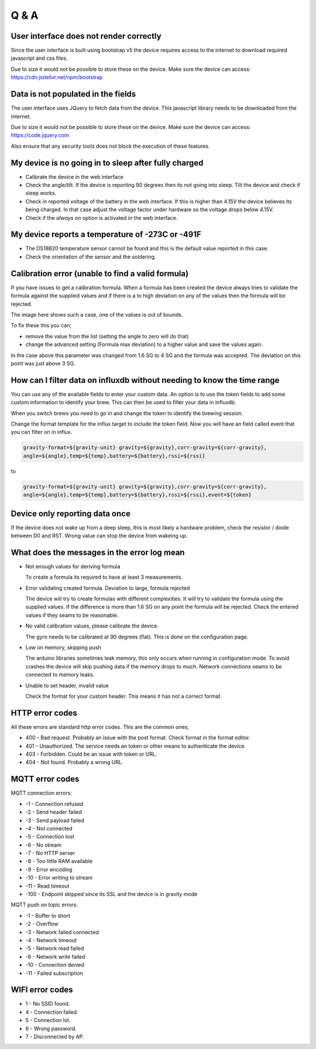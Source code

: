 Q & A
#####

User interface does not render correctly
----------------------------------------

Since the user interface is built using bootstrap v5 the device requires access to the internet 
to download required javascript and css files. 

Due to size it would not be possible to store these
on the device. Make sure the device can access: https://cdn.jsdelivr.net/npm/bootstrap

Data is not populated in the fields
------------------------------------

The user interface uses JQuery to fetch data from the device. This javascript library needs to be downloaded 
from the internet.  

Due to size it would not be possible to store these on the device. Make sure the 
device can access: https://code.jquery.com

Also ensure that any security tools does not block the execution of these features.

My device is no going in to sleep after fully charged
-----------------------------------------------------
- Calibrate the device in the web interface
- Check the angle/tilt. If the device is reporting 90 degrees then its not going into sleep. Tilt the device and check if sleep works.
- Check in reported voltage of the battery in the web interface. If this is higher than 4.15V the device believes its being charged. In that case adjust the voltage factor under hardware so the voltage drops below 4.15V.
- Check if the `always on` option is activated in the web interface.

My device reports a temperature of -273C or -491F
-------------------------------------------------
- The DS18B20 temperature sensor cannot be found and this is the default value reported in this case.
- Check the orientation of the sensor and the soldering.

Calibration error (unable to find a valid formula)
--------------------------------------------------
If you have issues to get a calibration formula. When a formula has been created the device always tries to validate the formula against the supplied values and if there is a to high deviation on any of the values then the formula will be rejected.

The image here shows such a case, one of the values is out of bounds. 

.. image:: images/qa_1.png
  :width: 500
  :alt: Calibration Error

To fix these this you can;

- remove the value from the list (setting the angle to zero will do that)
- change the advanced setting (Formula max deviation) to a higher value and save the values again. 

In the case above this parameter was changed from 1.6 SG to 4 SG and the formula was accepted. The deviation on this point was just above 3 SG. 

How can I filter data on influxdb without needing to know the time range
------------------------------------------------------------------------

You can use any of the available fields to enter your custom data. An option is to use the token fields to 
add some custom information to identify your brew. This can then be used to filter your data in influxdb.

When you switch brews you need to go in and change the token to identify the brewing session.

Change the format template for the influx target to include the token field. Now you will have an 
field called event that you can filter on in influx.

.. code-block::

  gravity-format=${gravity-unit} gravity=${gravity},corr-gravity=${corr-gravity},
  angle=${angle},temp=${temp},battery=${battery},rssi=${rssi}

to

.. code-block::

  gravity-format=${gravity-unit} gravity=${gravity},corr-gravity=${corr-gravity},
  angle=${angle},temp=${temp},battery=${battery},rssi=${rssi},event=${token}


Device only reporting data once
-------------------------------

If the device does not wake up from a deep sleep, this is most likely a hardware problem,
check the resistor / diode between D0 and RST. Wrong value can stop the device from wakeing up.


What does the messages in the error log mean
--------------------------------------------

* Not enough values for deriving formula

  To create a formula its required to have at least 3 measurements. 

* Error validating created formula. Deviation to large, formula rejected

  The device will try to create formulas with different complexities. It will try to 
  validate the formula using the supplied values. If the difference is more than 1.6 SG on any point
  the formula will be rejected. Check the entered values if they seams to be reasonable.

* No valid calibration values, please calibrate the device.

  The gyro needs to be calibrated at 90 degrees (flat). This is done on the configuration page.

* Low on memory, skipping push

  The arduino libraries sometimes leak memory, this only occurs when running in configuration mode. To avoid
  crashes the device will skip pushing data if the memory drops to much. Network connections seams to be connected
  to memory leaks. 

* Unable to set header, invalid value

  Check the format for your custom header. This means it has not a correct format.

HTTP error codes
----------------

All these errors are standard http error codes. This are the common ones;

*  400 - Bad request. Probably an issue with the post format. Check format in the format editor.
*  401 - Unauthorized. The service needs an token or other means to authenticate the device. 
*  403 - Forbidden. Could be an issue with token or URL. 
*  404 - Not found. Probably a wrong URL.

MQTT error codes
----------------

MQTT connection errors:

* -1 - Connection refused
* -2 - Send header failed
* -3 - Send payload failed
* -4 - Not connected
* -5 - Connection lost
* -6 - No stream
* -7 - No HTTP server
* -8 - Too little RAM available
* -9 - Error encoding
* -10 - Error writing to stream
* -11 - Read timeout
* -100 - Endpoint skipped since its SSL and the device is in gravity mode

MQTT push on topic errors:

* -1 - Buffer to short
* -2 - Overflow
* -3 - Network failed connected
* -4 - Network timeout
* -5 - Network read failed
* -6 - Network write failed
* -10 - Connection denied
* -11 - Failed subscription

WIFI error codes
----------------

* 1 - No SSID found.
* 4 - Connection failed. 
* 5 - Connection lot.
* 6 - Wrong password.
* 7 - Disconnected by AP.
